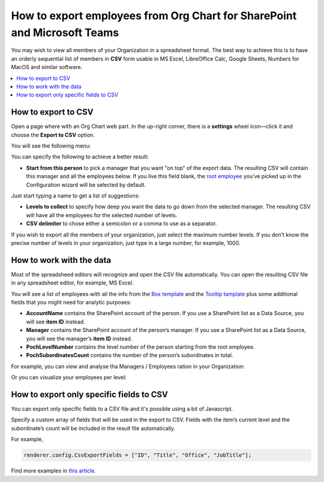 How to export employees from Org Chart for SharePoint and Microsoft Teams
=========================================================================

You may wish to view all members of your Organization in a spreadsheet format. 
The best way to achieve this is to have an orderly sequential list of members in **CSV** form usable in MS Excel, LibreOffice Calc, Google Sheets, Numbers for MacOS and similar software.

.. contents::
   :local:
   :depth: 1

How to export to CSV
--------------------

Open a page where with an Org Chart web part. In the up-right corner, there is a **settings** wheel icon—click it and choose the **Export to CSV** option.

.. image:: /../_static/img/how-tos/printing-and-reports/export-to-csv-and-analyze-in-excel/export_to_csv_button-e1587542299353.png
    :alt: Export to CSV

You will see the following menu:

.. image:: /../_static/img/how-tos/printing-and-reports/export-to-csv-and-analyze-in-excel/export-to-csv-menu.png
    :alt: Export to CSV menu


You can specify the following to achieve a better result:

- **Start from this person** to pick a manager that you want "on top" of the export data. The resulting CSV will contain this manager and all the employees below. If you live this field blank, the `root employee <../configuration-wizard/filtration.html>`_  you’ve picked up in the Configuration wizard will be selected by default. 
Just start typing a name to get a list of suggestions:

.. image:: /../_static/img/how-tos/printing-and-reports/export-to-csv-and-analyze-in-excel/export-to-csv-start-typing.png
    :alt: Export to CSV


- **Levels to collect** to specify how deep you want the data to go down from the selected manager. The resulting CSV will have all the employees for the selected number of levels.

- **CSV delimiter** to chose either a semicolon or a comma to use as a separator.


If you wish to export all the members of your organization, just select the maximum number levels. If you don’t know the precise number of levels in your organization, just type in a large number, for example, 1000.


How to work with the data
-------------------------

Most of the spreadsheed editors will recognize and open the CSV file automatically. You can open the resulting CSV file in any spreadsheet editor, for example, MS Excel.

You will see a list of employees with all the info from the `Box template <../configuration-wizard/box-template.html>`_ and the `Tooltip tamplate <../configuration-wizard/tooltip-template.html>`_ plus some additional fields that you might need for analytic purposes:

- **AccountName** contains the SharePoint account of the person. If you use a SharePoint list as a Data Source, you will see **item ID** instead.
- **Manager** contains the SharePoint account of the person’s manager. If you use a SharePoint list as a Data Source, you will see the manager’s **item ID** instead.
- **PochLevelNumber** contains the level number of the person starting from the root employee.
- **PochSubordinatesCount** contains the number of the person’s subordinates in total.

.. image:: /../_static/img/how-tos/printing-and-reports/export-to-csv-and-analyze-in-excel/export-to-csv-data-example.png
    :alt: Export to CSV

For example, you can view and analyse tha Managers / Employees ration in your Organization:

.. image:: /../_static/img/how-tos/printing-and-reports/export-to-csv-and-analyze-in-excel/export_to_csv_graph1.png
    :alt: Export to CSV

Or you can visualize your employees per level:

.. image:: /../_static/img/how-tos/printing-and-reports/export-to-csv-and-analyze-in-excel/export_to_csv_graph2.png
    :alt: Export to CSV


How to export only specific fields to CSV
------------------------------------------

You can export only specific fields to a CSV file and it's possible using a bit of Javascript.

Specify a custom array of fields that will be used in the export to CSV. Fields with the item’s current level and the subordinate’s count will be included in the result file automatically.

For example,

.. code-block:: javascript
          
            renderer.config.CsvExportFields = ["ID", "Title", "Office", "JobTitle"];


Find more examples in `this article <https://medium.com/plumsail/export-organizational-structure-to-csv-and-build-reports-using-excel-and-power-bi-860411bcc859>`_.